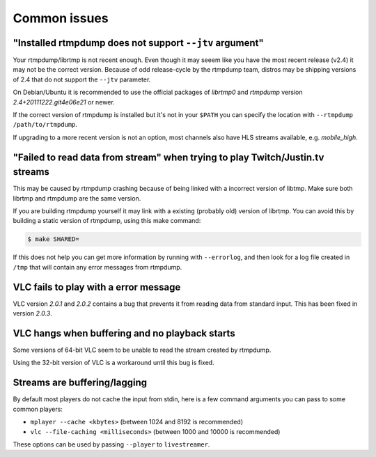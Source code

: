 .. _issues:

Common issues
=============


"Installed rtmpdump does not support ``--jtv`` argument"
--------------------------------------------------------

Your rtmpdump/librtmp is not recent enough. Even though it may
seeem like you have the most recent release (v2.4) it may not be
the correct version. Because of odd release-cycle by the rtmpdump
team, distros may be shipping versions of 2.4 that do not support
the ``--jtv`` parameter.

On Debian/Ubuntu it is recommended to use the official packages
of *librtmp0* and *rtmpdump* version *2.4+20111222.git4e06e21* or newer.

If the correct version of rtmpdump is installed but it's not in your ``$PATH``
you can specify the location with ``--rtmpdump /path/to/rtmpdump``.

If upgrading to a more recent version is not an option, most channels
also have HLS streams available, e.g. *mobile_high*.


"Failed to read data from stream" when trying to play Twitch/Justin.tv streams
------------------------------------------------------------------------------

This may be caused by rtmpdump crashing because of being linked with
a incorrect version of libtmp. Make sure both librtmp and rtmpdump are
the same version.

If you are building rtmpdump yourself it may link with a existing
(probably old) version of librtmp. You can avoid this by building a static
version of rtmpdump, using this make command:

.. code-block:: console

    $ make SHARED=

If this does not help you can get more information by running with ``--errorlog``,
and then look for a log file created in ``/tmp`` that will contain any error messages
from rtmpdump.


VLC fails to play with a error message
--------------------------------------

VLC version *2.0.1* and *2.0.2* contains a bug that prevents it from
reading data from standard input. This has been fixed in version *2.0.3*.


VLC hangs when buffering and no playback starts
-----------------------------------------------

Some versions of 64-bit VLC seem to be unable to read the stream created by rtmpdump.

Using the 32-bit version of VLC is a workaround until this bug is fixed.


Streams are buffering/lagging
-----------------------------

By default most players do not cache the input from stdin, here is a few command arguments you can pass to some common players:

- ``mplayer --cache <kbytes>`` (between 1024 and 8192 is recommended)
- ``vlc --file-caching <milliseconds>`` (between 1000 and 10000 is recommended)

These options can be used by passing ``--player`` to ``livestreamer``.

